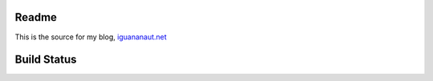 Readme
======

This is the source for my blog, `iguananaut.net <http://iguananaut.net>`_

Build Status
============
.. image:: https://travis-ci.org/astropy/astropy.png
    :target: https://travis-ci.org/astropy/astropy
